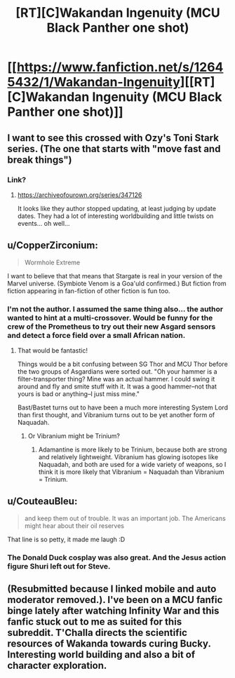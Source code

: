 #+TITLE: [RT][C]Wakandan Ingenuity (MCU Black Panther one shot)

* [[https://www.fanfiction.net/s/12645432/1/Wakandan-Ingenuity][[RT][C]Wakandan Ingenuity (MCU Black Panther one shot)]]
:PROPERTIES:
:Author: scruiser
:Score: 24
:DateUnix: 1526672840.0
:DateShort: 2018-May-19
:FlairText: RT
:END:

** I want to see this crossed with Ozy's Toni Stark series. (The one that starts with "move fast and break things")
:PROPERTIES:
:Author: Jello_Raptor
:Score: 5
:DateUnix: 1526693194.0
:DateShort: 2018-May-19
:END:

*** Link?
:PROPERTIES:
:Author: PeridexisErrant
:Score: 1
:DateUnix: 1526694847.0
:DateShort: 2018-May-19
:END:

**** [[https://archiveofourown.org/series/347126]]

It looks like they author stopped updating, at least judging by update dates. They had a lot of interesting worldbuilding and little twists on events... oh well...
:PROPERTIES:
:Author: scruiser
:Score: 5
:DateUnix: 1526696805.0
:DateShort: 2018-May-19
:END:


** u/CopperZirconium:
#+begin_quote
  Wormhole Extreme
#+end_quote

I want to believe that that means that Stargate is real in your version of the Marvel universe. (Symbiote Venom is a Goa'uld confirmed.) But fiction from fiction appearing in fan-fiction of other fiction is fun too.
:PROPERTIES:
:Author: CopperZirconium
:Score: 4
:DateUnix: 1526697560.0
:DateShort: 2018-May-19
:END:

*** I'm not the author. I assumed the same thing also... the author wanted to hint at a multi-crossover. Would be funny for the crew of the Prometheus to try out their new Asgard sensors and detect a force field over a small African nation.
:PROPERTIES:
:Author: scruiser
:Score: 3
:DateUnix: 1526698535.0
:DateShort: 2018-May-19
:END:

**** That would be fantastic!

Things would be a bit confusing between SG Thor and MCU Thor before the two groups of Asgardians were sorted out. "Oh your hammer is a filter-transporter thing? Mine was an actual hammer. I could swing it around and fly and smite stuff with it. It was a good hammer--not that yours is bad or anything--I just miss mine."

Bast/Bastet turns out to have been a much more interesting System Lord than first thought, and Vibranium turns out to be yet another form of Naquadah.
:PROPERTIES:
:Author: CopperZirconium
:Score: 2
:DateUnix: 1526699897.0
:DateShort: 2018-May-19
:END:

***** Or Vibranium might be Trinium?
:PROPERTIES:
:Author: scruiser
:Score: 2
:DateUnix: 1526702464.0
:DateShort: 2018-May-19
:END:

****** Adamantine is more likely to be Trinium, because both are strong and relatively lightweight. Vibranium has glowing isotopes like Naquadah, and both are used for a wide variety of weapons, so I think it is more likely that Vibranium = Naquadah than Vibranium = Trinium.
:PROPERTIES:
:Author: CopperZirconium
:Score: 2
:DateUnix: 1526703443.0
:DateShort: 2018-May-19
:END:


** u/CouteauBleu:
#+begin_quote
  and keep them out of trouble. It was an important job. The Americans might hear about their oil reserves
#+end_quote

That line is so petty, it made me laugh :D
:PROPERTIES:
:Author: CouteauBleu
:Score: 3
:DateUnix: 1526701973.0
:DateShort: 2018-May-19
:END:

*** The Donald Duck cosplay was also great. And the Jesus action figure Shuri left out for Steve.
:PROPERTIES:
:Author: scruiser
:Score: 2
:DateUnix: 1526702515.0
:DateShort: 2018-May-19
:END:


** (Resubmitted because I linked mobile and auto moderator removed.). I've been on a MCU fanfic binge lately after watching Infinity War and this fanfic stuck out to me as suited for this subreddit. T'Challa directs the scientific resources of Wakanda towards curing Bucky. Interesting world building and also a bit of character exploration.
:PROPERTIES:
:Author: scruiser
:Score: 2
:DateUnix: 1526672902.0
:DateShort: 2018-May-19
:END:
